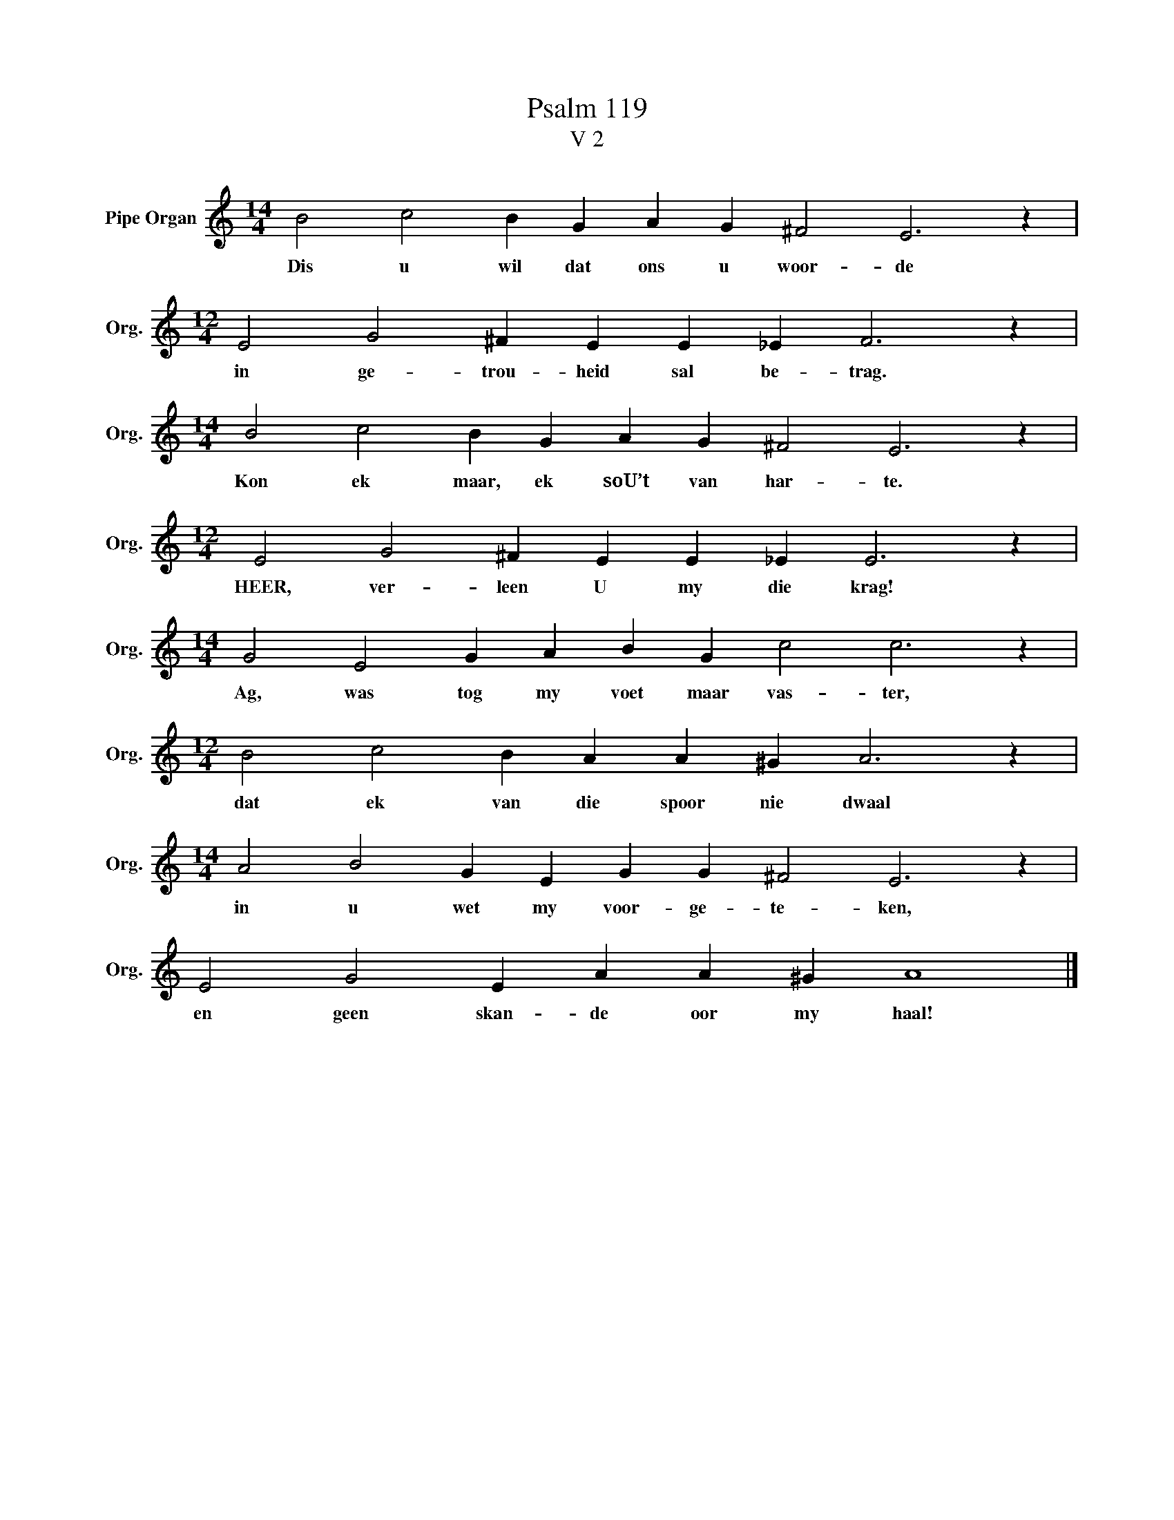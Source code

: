 X:1
T:Psalm 119
T:V 2
L:1/4
M:14/4
I:linebreak $
K:C
V:1 treble nm="Pipe Organ" snm="Org."
V:1
 B2 c2 B G A G ^F2 E3 z |$[M:12/4] E2 G2 ^F E E _E F3 z |$[M:14/4] B2 c2 B G A G ^F2 E3 z |$ %3
w: Dis u wil dat ons u woor- de|in ge- trou- heid sal be- trag.|Kon ek maar, ek soU’t van har- te.|
[M:12/4] E2 G2 ^F E E _E E3 z |$[M:14/4] G2 E2 G A B G c2 c3 z |$[M:12/4] B2 c2 B A A ^G A3 z |$ %6
w: HEER, ver- leen U my die krag!|Ag, was tog my voet maar vas- ter,|dat ek van die spoor nie dwaal|
[M:14/4] A2 B2 G E G G ^F2 E3 z |$ E2 G2 E A A ^G A4 |] %8
w: in u wet my voor- ge- te- ken,|en geen skan- de oor my haal!|

